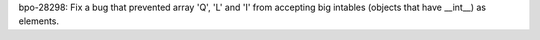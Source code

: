 bpo-28298: Fix a bug that prevented array 'Q', 'L' and 'I' from accepting big
intables (objects that have __int__) as elements.